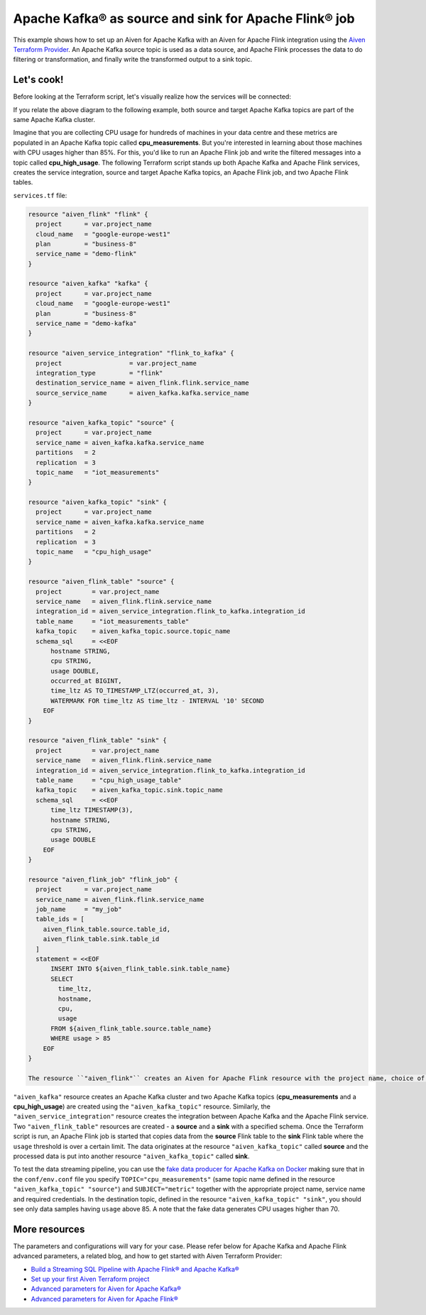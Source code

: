 Apache Kafka® as source and sink for Apache Flink® job
======================================================

This example shows how to set up an Aiven for Apache Kafka with an Aiven for Apache Flink integration using the `Aiven Terraform Provider <https://registry.terraform.io/providers/aiven/aiven/latest/docs>`_.
An Apache Kafka source topic is used as a data source, and Apache Flink processes the data to do filtering or transformation, and finally write the transformed output to a sink topic.

Let's cook!
-----------

Before looking at the Terraform script, let's visually realize how the services will be connected:

.. mermaid::

   flowchart LR
      subgraph Apache Kafka
      SourceTopic
      end
      subgraph Apache Flink
      SourceTopic-->|FlinkTableMapping|FlinkSourceTable
      FlinkSourceTable-->|Filter/Transform|FlinkTargetTable
      end
      subgraph Apache Kafka
      FlinkTargetTable-->|FlinkTableMapping|SinkTopic
      end

If you relate the above diagram to the following example, both source and target Apache Kafka topics are part of the same Apache Kafka cluster.

Imagine that you are collecting CPU usage for hundreds of machines in your data centre and these metrics are populated in an Apache Kafka topic called **cpu_measurements**. But you're interested in learning about those machines with CPU usages higher than 85%.
For this, you'd like to run an Apache Flink job and write the filtered messages into a topic called **cpu_high_usage**. The following Terraform script stands up both Apache Kafka and Apache Flink services, creates the service integration, source and target Apache Kafka topics, an Apache Flink job, and two Apache Flink tables. 

``services.tf`` file:

.. code:: terraform

  resource "aiven_flink" "flink" {
    project      = var.project_name
    cloud_name   = "google-europe-west1"
    plan         = "business-8"
    service_name = "demo-flink"
  }
  
  resource "aiven_kafka" "kafka" {
    project      = var.project_name
    cloud_name   = "google-europe-west1"
    plan         = "business-8"
    service_name = "demo-kafka"
  }
  
  resource "aiven_service_integration" "flink_to_kafka" {
    project                  = var.project_name
    integration_type         = "flink"
    destination_service_name = aiven_flink.flink.service_name
    source_service_name      = aiven_kafka.kafka.service_name
  }
  
  resource "aiven_kafka_topic" "source" {
    project      = var.project_name
    service_name = aiven_kafka.kafka.service_name
    partitions   = 2
    replication  = 3
    topic_name   = "iot_measurements"
  }
  
  resource "aiven_kafka_topic" "sink" {
    project      = var.project_name
    service_name = aiven_kafka.kafka.service_name
    partitions   = 2
    replication  = 3
    topic_name   = "cpu_high_usage"
  }
  
  resource "aiven_flink_table" "source" {
    project        = var.project_name
    service_name   = aiven_flink.flink.service_name
    integration_id = aiven_service_integration.flink_to_kafka.integration_id
    table_name     = "iot_measurements_table"
    kafka_topic    = aiven_kafka_topic.source.topic_name
    schema_sql     = <<EOF
        hostname STRING,
        cpu STRING,
        usage DOUBLE,
        occurred_at BIGINT,
        time_ltz AS TO_TIMESTAMP_LTZ(occurred_at, 3),
        WATERMARK FOR time_ltz AS time_ltz - INTERVAL '10' SECOND
      EOF
  }
  
  resource "aiven_flink_table" "sink" {
    project        = var.project_name
    service_name   = aiven_flink.flink.service_name
    integration_id = aiven_service_integration.flink_to_kafka.integration_id
    table_name     = "cpu_high_usage_table"
    kafka_topic    = aiven_kafka_topic.sink.topic_name
    schema_sql     = <<EOF
        time_ltz TIMESTAMP(3),
        hostname STRING,
        cpu STRING,
        usage DOUBLE
      EOF
  }
  
  resource "aiven_flink_job" "flink_job" {
    project      = var.project_name
    service_name = aiven_flink.flink.service_name
    job_name     = "my_job"
    table_ids = [
      aiven_flink_table.source.table_id,
      aiven_flink_table.sink.table_id
    ]
    statement = <<EOF
        INSERT INTO ${aiven_flink_table.sink.table_name}
        SELECT
          time_ltz,
          hostname,
          cpu,
          usage
        FROM ${aiven_flink_table.source.table_name}
        WHERE usage > 85
      EOF
  }
  
  The resource ``"aiven_flink"`` creates an Aiven for Apache Flink resource with the project name, choice of cloud, an Aiven service plan, and a specified service name. 
``"aiven_kafka"`` resource creates an Apache Kafka cluster and two Apache Kafka topics (**cpu_measurements** and a **cpu_high_usage**) are created using the ``"aiven_kafka_topic"`` resource.
Similarly, the ``"aiven_service_integration"`` resource creates the integration between Apache Kafka and the Apache Flink service. Two ``"aiven_flink_table"``
resources are created - a **source** and a **sink** with a specified schema. Once the Terraform script is run, an Apache Flink job is started that copies data from the **source** Flink table to the **sink** Flink 
table where the ``usage`` threshold is over a certain limit. The data originates at the resource ``"aiven_kafka_topic"`` called **source** and the processed data is put into another resource ``"aiven_kafka_topic"`` 
called **sink**.

To test the data streaming pipeline, you can use the `fake data producer for Apache Kafka on Docker <https://github.com/aiven/fake-data-producer-for-apache-kafka-docker>`_ making sure that in the ``conf/env.conf`` file you specify ``TOPIC="cpu_measurements"`` (same topic name defined in the resource ``"aiven_kafka_topic" "source"``) and ``SUBJECT="metric"`` together with the appropriate project name, service name and required credentials.
In the destination topic, defined in the resource ``"aiven_kafka_topic" "sink"``, you should see only data samples having ``usage`` above 85. A note that the fake data generates CPU usages higher than 70.

More resources
--------------

The parameters and configurations will vary for your case. Please refer below for Apache Kafka and Apache Flink advanced parameters, a related blog, and how to get started with Aiven Terraform Provider:

- `Build a Streaming SQL Pipeline with Apache Flink® and Apache Kafka® <https://aiven.io/blog/build-a-streaming-sql-pipeline-with-flink-and-kafka>`_
- `Set up your first Aiven Terraform project <https://developer.aiven.io/docs/tools/terraform/get-started.html>`_
- `Advanced parameters for Aiven for Apache Kafka® <https://developer.aiven.io/docs/products/kafka/reference/advanced-params.html>`_
- `Advanced parameters for Aiven for Apache Flink® <https://developer.aiven.io/docs/products/flink/reference/advanced-params.html>`_
